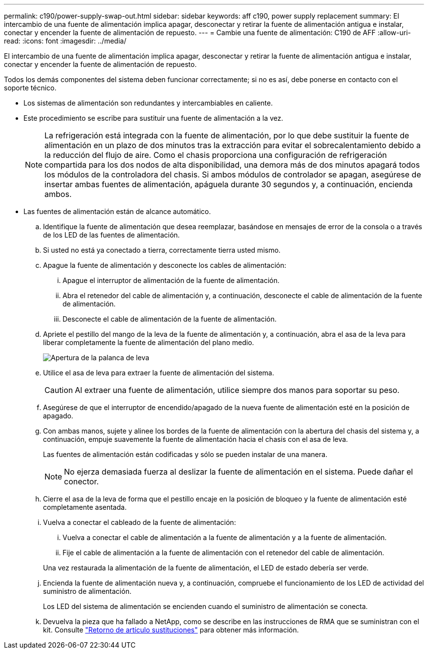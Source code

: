 ---
permalink: c190/power-supply-swap-out.html 
sidebar: sidebar 
keywords: aff c190, power supply replacement 
summary: El intercambio de una fuente de alimentación implica apagar, desconectar y retirar la fuente de alimentación antigua e instalar, conectar y encender la fuente de alimentación de repuesto. 
---
= Cambie una fuente de alimentación: C190 de AFF
:allow-uri-read: 
:icons: font
:imagesdir: ../media/


[role="lead"]
El intercambio de una fuente de alimentación implica apagar, desconectar y retirar la fuente de alimentación antigua e instalar, conectar y encender la fuente de alimentación de repuesto.

Todos los demás componentes del sistema deben funcionar correctamente; si no es así, debe ponerse en contacto con el soporte técnico.

* Los sistemas de alimentación son redundantes y intercambiables en caliente.
* Este procedimiento se escribe para sustituir una fuente de alimentación a la vez.
+

NOTE: La refrigeración está integrada con la fuente de alimentación, por lo que debe sustituir la fuente de alimentación en un plazo de dos minutos tras la extracción para evitar el sobrecalentamiento debido a la reducción del flujo de aire. Como el chasis proporciona una configuración de refrigeración compartida para los dos nodos de alta disponibilidad, una demora más de dos minutos apagará todos los módulos de la controladora del chasis. Si ambos módulos de controlador se apagan, asegúrese de insertar ambas fuentes de alimentación, apáguela durante 30 segundos y, a continuación, encienda ambos.

* Las fuentes de alimentación están de alcance automático.
+
.. Identifique la fuente de alimentación que desea reemplazar, basándose en mensajes de error de la consola o a través de los LED de las fuentes de alimentación.
.. Si usted no está ya conectado a tierra, correctamente tierra usted mismo.
.. Apague la fuente de alimentación y desconecte los cables de alimentación:
+
... Apague el interruptor de alimentación de la fuente de alimentación.
... Abra el retenedor del cable de alimentación y, a continuación, desconecte el cable de alimentación de la fuente de alimentación.
... Desconecte el cable de alimentación de la fuente de alimentación.


.. Apriete el pestillo del mango de la leva de la fuente de alimentación y, a continuación, abra el asa de la leva para liberar completamente la fuente de alimentación del plano medio.
+
image::../media/drw_2600_psu_repl_animated_gif.png[Apertura de la palanca de leva]

.. Utilice el asa de leva para extraer la fuente de alimentación del sistema.
+

CAUTION: Al extraer una fuente de alimentación, utilice siempre dos manos para soportar su peso.

.. Asegúrese de que el interruptor de encendido/apagado de la nueva fuente de alimentación esté en la posición de apagado.
.. Con ambas manos, sujete y alinee los bordes de la fuente de alimentación con la abertura del chasis del sistema y, a continuación, empuje suavemente la fuente de alimentación hacia el chasis con el asa de leva.
+
Las fuentes de alimentación están codificadas y sólo se pueden instalar de una manera.

+

NOTE: No ejerza demasiada fuerza al deslizar la fuente de alimentación en el sistema. Puede dañar el conector.

.. Cierre el asa de la leva de forma que el pestillo encaje en la posición de bloqueo y la fuente de alimentación esté completamente asentada.
.. Vuelva a conectar el cableado de la fuente de alimentación:
+
... Vuelva a conectar el cable de alimentación a la fuente de alimentación y a la fuente de alimentación.
... Fije el cable de alimentación a la fuente de alimentación con el retenedor del cable de alimentación.




+
Una vez restaurada la alimentación de la fuente de alimentación, el LED de estado debería ser verde.

+
.. Encienda la fuente de alimentación nueva y, a continuación, compruebe el funcionamiento de los LED de actividad del suministro de alimentación.
+
Los LED del sistema de alimentación se encienden cuando el suministro de alimentación se conecta.

.. Devuelva la pieza que ha fallado a NetApp, como se describe en las instrucciones de RMA que se suministran con el kit. Consulte https://mysupport.netapp.com/site/info/rma["Retorno de artículo  sustituciones"^] para obtener más información.



